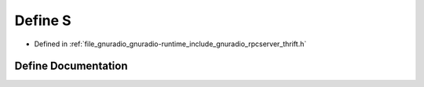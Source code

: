 .. _exhale_define_rpcserver__thrift_8h_1ac4a3ed3432929804c708f7760fb79e28:

Define S
========

- Defined in :ref:`file_gnuradio_gnuradio-runtime_include_gnuradio_rpcserver_thrift.h`


Define Documentation
--------------------


.. doxygendefine:: S
   :project: gnuradio